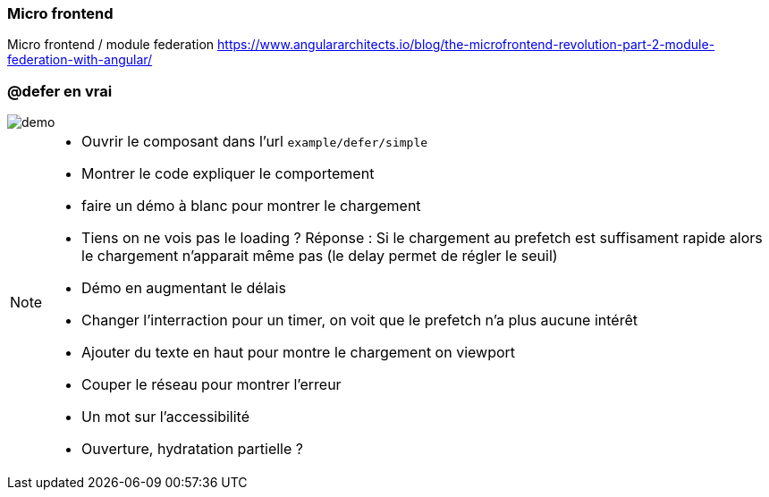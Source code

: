 
=== Micro frontend

[%step]
Micro frontend / module federation https://www.angulararchitects.io/blog/the-microfrontend-revolution-part-2-module-federation-with-angular/

=== [.sub_title]#@defer en vrai#

[.control-flow-demo-image]
--
image::./images/common/demo.png[]
--

[NOTE.speaker]
--
* Ouvrir le composant dans l'url `example/defer/simple`
* Montrer le code expliquer le comportement
* faire un démo à blanc pour montrer le chargement
* Tiens on ne vois pas le loading ? Réponse : Si le chargement au prefetch est suffisament rapide alors le chargement n'apparait même pas (le delay permet de régler le seuil)
* Démo en augmentant le délais
* Changer l'interraction pour un timer, on voit que le prefetch n'a plus aucune intérêt
* Ajouter du texte en haut pour montre le chargement on viewport
* Couper le réseau pour montrer l'erreur
* Un mot sur l'accessibilité
* Ouverture, hydratation partielle ?
--
